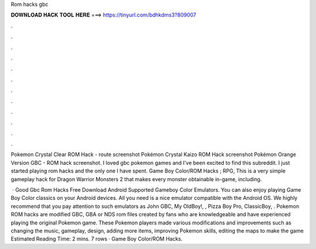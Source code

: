 Rom hacks gbc



𝐃𝐎𝐖𝐍𝐋𝐎𝐀𝐃 𝐇𝐀𝐂𝐊 𝐓𝐎𝐎𝐋 𝐇𝐄𝐑𝐄 ===> https://tinyurl.com/bdhkdms3?809007



.



.



.



.



.



.



.



.



.



.



.



.

Pokemon Crystal Clear ROM Hack - route screenshot Pokémon Crystal Kaizo ROM Hack screenshot Pokémon Orange Version GBC - ROM hack screenshot. I loved gbc pokemon games and I've been excited to find this subreddit. I just started playing rom hacks and the only one I have spent. Game Boy Color/ROM Hacks ; RPG, This is a very simple gameplay hack for Dragon Warrior Monsters 2 that makes every monster obtainable in-game, including.

 · Good Gbc Rom Hacks Free Download Android Supported Gameboy Color Emulators. You can also enjoy playing Game Boy Color classics on your Android devices. All you need is a nice emulator compatible with the Android OS. We highly recommend that you pay attention to such emulators as John GBC, My OldBoy!, , Pizza Boy Pro, ClassicBoy, . Pokemon ROM hacks are modified GBC, GBA or NDS rom files created by fans who are knowledgeable and have experienced playing the original Pokemon game. These Pokemon players made various modifications and improvements such as changing the music, gameplay, design, adding more items, improving Pokemon skills, editing the maps to make the game Estimated Reading Time: 2 mins. 7 rows · Game Boy Color/ROM Hacks.
